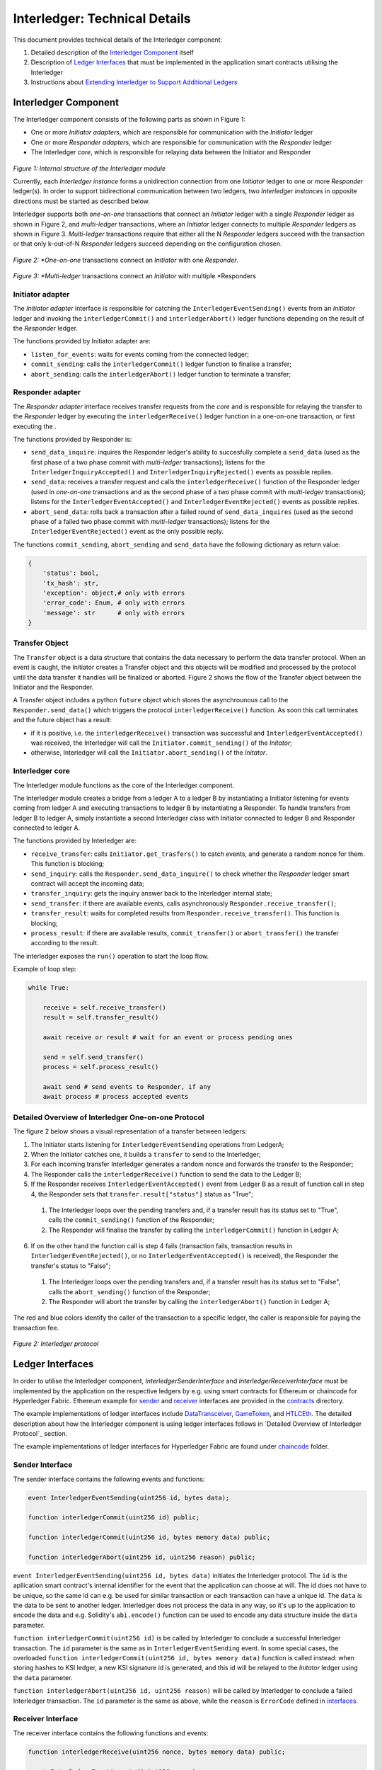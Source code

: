 .. _interledger_internals:

==============================
Interledger: Technical Details
==============================

This document provides technical details of the Interledger component:

1. Detailed description of the `Interledger Component`_ itself

2. Description of `Ledger Interfaces`_ that must be implemented in the application smart contracts utilising the Interledger

3. Instructions about `Extending Interledger to Support Additional Ledgers`_


---------------------
Interledger Component
---------------------

The Interledger component consists of the following parts as shown in Figure 1:

- One or more *Initiator adapters*, which are responsible for communication with the *Initiator* ledger

- One or more *Responder adapters*, which are responsible for communication with the *Responder* ledger

- The Interledger *core*, which is responsible for relaying data between the Initiator and Responder


.. figure:: ../figures/Interledger-classes.png

*Figure 1: Internal structure of the Interledger module*

Currently, each *Interledger instance* forms a unidirection connection from one *Initiator* ledger to one or more *Responder* ledger(s). In order to support  bidirectional communication between two ledgers, two *Interledger instances* in opposite directions must be started as described below.

.. _Python: ../src/data_transfer

Interledger supports both *one-on-one* transactions that connect an *Initiator* ledger with a single *Responder* ledger as shown in Figure 2, and *multi-ledger* transactions, where an *Initiator* ledger connects to multiple *Responder* ledgers as shown in Figure 3. *Multi-ledger* transactions require that either all the N *Responder* ledgers succeed with the transaction or that only k-out-of-N *Responder* ledgers succeed depending on the configuration chosen.

.. figure:: ../figures/Interledger%20workflow%20-%20one-on-one%20mode.png

*Figure 2: *One-on-one* transactions connect an *Initiator* with one *Responder*.

.. figure:: ../figures/Interledger%20workflow%20-%20multi-ledger%20mode.png

*Figure 3: *Multi-ledger* transactions connect an *Initiator* with multiple *Responders


Initiator adapter
=================

The *Initiator adapter* interface is responsible for catching the ``InterledgerEventSending()`` events from an *Initiator* ledger and invoking the ``interledgerCommit()`` and ``interledgerAbort()`` ledger functions depending on the result of the *Responder* ledger.

The functions provided by Initiator adapter are:

* ``listen_for_events``: waits for events coming from the connected ledger;
* ``commit_sending``: calls the ``interledgerCommit()`` ledger function to finalise a transfer;
* ``abort_sending``: calls the ``interledgerAbort()`` ledger function to terminate a transfer;


Responder adapter
=================

The *Responder adapter* interface receives transfer requests from the *core* and is responsible for relaying the transfer to the *Responder* ledger by executing the ``interledgerReceive()`` ledger function in a one-on-one transaction, or first executing the .

The functions provided by Responder is:

* ``send_data_inquire``: inquires the Responder ledger's ability to succesfully complete a ``send_data`` (used as the first phase of a two phase commit with *multi-ledger* transactions); listens for the ``InterledgerInquiryAccepted()``  and ``InterledgerInquiryRejected()`` events as possible replies.
* ``send_data``: receives a transfer request and calls the ``interledgerReceive()`` function of the Responder ledger (used in *one-on-one* transactions and as the second phase of a two phase commit with *multi-ledger* transactions); listens for the ``InterledgerEventAccepted()`` and ``InterledgerEventRejected()`` events as possible replies.
* ``abort_send_data``: rolls back a transaction after a failed round of ``send_data_inquires`` (used as the second phase of a failed two phase commit with *multi-ledger* transactions); listens for the ``InterledgerEventRejected()`` event as the only possible reply.

The functions ``commit_sending``, ``abort_sending`` and ``send_data`` have the following dictionary as return value:

.. code-block:: python

    {
        'status': bool,
        'tx_hash': str,
        'exception': object,# only with errors
        'error_code': Enum, # only with errors
        'message': str      # only with errors
    }

Transfer Object
===============

The ``Transfer`` object is a data structure that contains the data necessary to perform the data transfer protocol. When an event is caught, the Initiator creates a Transfer object and this objects will be modified and processed by the protocol until the data transfer it handles will be finalized or aborted. Figure 2 shows the flow of the Transfer object between the Initiator and the Responder. 

A Transfer object includes a python ``future`` object which stores the asynchrounous call to the ``Responder.send_data()`` which triggers the protocol ``interledgerReceive()`` function. As soon this call terminates and the future object has a result:

- if it is positive, i.e. the ``interledgerReceive()`` transaction was successful and ``InterledgerEventAccepted()`` was received, the Interledger will call the ``Initiator.commit_sending()`` of the *Initator*;

- otherwise, Interledger will call the ``Initiator.abort_sending()`` of the *Initator*.


Interledger core
================
The Interledger module functions as the core of the Interledger component.

The Interledger module creates a bridge from a ledger A to a ledger B by instantiating a Initiator listening for events coming from ledger A and executing transactions to ledger B by instantiating a Responder. To handle transfers from ledger B to ledger A, simply instantiate a second Interledger class with Initiator connected to ledger B and Responder connected to ledger A.

The functions provided by Interledger are:

* ``receive_transfer``: calls ``Initiator.get_trasfers()`` to catch events, and generate a random nonce for them. This function is blocking;
* ``send_inquiry``: calls the ``Responder.send_data_inquire()`` to check whether the *Responder* ledger smart contract will accept the incoming data;
* ``transfer_inquiry``: gets the inquiry answer back to the Interledger internal state;
* ``send_transfer``: if there are available events, calls asynchronously ``Responder.receive_transfer()``;
* ``transfer_result``: waits for completed results from ``Responder.receive_transfer()``. This function is blocking;
* ``process_result``: if there are available results, ``commit_transfer()`` or ``abort_transfer()`` the transfer according to the result. 

The interledger exposes the ``run()`` operation to start the loop flow.

Example of loop step:

.. code-block:: python

    while True:

        receive = self.receive_transfer()
        result = self.transfer_result()

        await receive or result # wait for an event or process pending ones

        send = self.send_transfer()
        process = self.process_result()

        await send # send events to Responder, if any
        await process # process accepted events

Detailed Overview of Interledger One-on-one Protocol
====================================================

The figure 2 below shows a visual representation of a transfer between ledgers:

1. The Initiator starts listening for ``InterledgerEventSending`` operations from LedgerA;

2. When the Initiator catches one, it builds a ``transfer`` to send to the Interledger;

3. For each incoming transfer Interledger generates a random nonce and forwards the transfer to the Responder;

4. The Responder calls the ``interledgerReceive()`` function to send the data to the Ledger B;

5. If the Responder receives ``InterledgerEventAccepted()`` event from Ledger B as a result of function call in step 4, the Responder sets that ``transfer.result["status"]`` status as "True";

 1. The Interledger loops over the pending transfers and, if a transfer result has its status set to "True", calls the ``commit_sending()`` function of the Responder;

 2. The Responder will finalise the transfer by calling the ``interledgerCommit()`` function in Ledger A;

6. If on the other hand the function call is step 4 fails (transaction fails, transaction results in ``InterledgerEventRejected()``, or no ``InterledgerEventAccepted()`` is received), the Responder the transfer's status to "False";

 1. The Interledger loops over the pending transfers and, if a transfer result has its status set to "False", calls the ``abort_sending()`` function of the Responder;

 2. The Responder will abort the transfer by calling the ``interledgerAbort()`` function in Ledger A;


The red and blue colors identify the caller of the transaction to a specific ledger, the caller is responsible for paying the transaction fee.

.. figure:: ../figures/Interledger-Protocol.png

*Figure 2: Interledger protocol*

-----------------
Ledger Interfaces
-----------------

In order to utilise the Interledger component, *InterledgerSenderInterface* and *InterledgerReceiverInterface* must be implemented by the application on the respective ledgers by e.g. using smart contracts for Ethereum or chaincode for Hyperledger Fabric. Ethereum example for `sender`_ and `receiver`_ interfaces are provided in the `contracts`_ directory. 

.. _sender: ../solidity/contracts/InterledgerSenderInterface.sol

.. _receiver: ../solidity/contracts/InterledgerReceiverInterface.sol

.. _contracts: ../solidity/contracts


The example implementations of ledger interfaces include `DataTransceiver`_, `GameToken`_, and `HTLCEth`_. The detailed description about how the Interledger component is using ledger interfaces follows in `Detailed Overview of Interledger Protocol`_ section.

.. _DataTransceiver: ../solidity/contracts/DataTransceiver.sol

.. _GameToken: ../solidity/contracts/GameToken.sol

.. _HTLCEth: ../solidity/contracts/HTLCEth.sol

The example implementations of ledger interfaces for Hyperledger Fabric are found under  `chaincode`_ folder.

.. _chaincode: ../fabric/chaincode/src

Sender Interface
================

The sender interface contains the following events and functions:

.. code-block::

    event InterledgerEventSending(uint256 id, bytes data);

    function interledgerCommit(uint256 id) public;

    function interledgerCommit(uint256 id, bytes memory data) public;

    function interledgerAbort(uint256 id, uint256 reason) public;


``event InterledgerEventSending(uint256 id, bytes data)`` initiates the Interledger protocol. The ``id`` is the apllication smart contract's internal identifier for the event that the application can choose at will. The id does not have to be unique, so the same id can e.g. be used for similar transaction or each transaction can have a unique id. The ``data`` is the data to be sent to another ledger. Interledger does not process the data in any way, so it's up to the application to encode the data and e.g. Solidity's ``abi.encode()`` function can be used to encode any data structure inside the ``data`` parameter.

``function interledgerCommit(uint256 id)`` is be called by Interledger to conclude a successful Interledger transaction. The ``id`` parameter is the same as in ``InterledgerEventSending`` event. In some special cases, the overloaded ``function interledgerCommit(uint256 id, bytes memory data)`` function is called instead: when storing hashes to KSI ledger, a new KSI signature id is generated, and this id will be relayed to the *Initator* ledger using the ``data`` parameter.

``function interledgerAbort(uint256 id, uint256 reason)`` will be called by Interledger to conclude a failed Interledger transaction. The ``id`` parameter is the same as above, while the ``reason`` is ``ErrorCode`` defined in `interfaces`_.


Receiver Interface
==================

The receiver interface contains the following functions and events:

.. code-block::

    function interledgerReceive(uint256 nonce, bytes memory data) public;

    event InterledgerEventAccepted(uint256 nonce);

    event InterledgerEventRejected(uint256 nonce);

    
``function interledgerReceive(uint256 nonce, bytes memory data)`` is called by the Interledger component to relay data to the destination ledger. The ``nonce`` is a nonce chosen by the Interledger component (it is used to internally keep track of each transaction even if the application chosen ids are not unique), while ``data`` is the data received from the sender.

The application smart contract should then emit either the ``event InterledgerEventAccepted(uint256 nonce)`` or ``event InterledgerEventRejected(uint256 nonce)`` depending on whether it wants to accept the incoming data or not. The ``nonce`` parameter in the emitted event must match the received ``nonce``.
    

---------------------------------------------------
Extending Interledger to Support Additional Ledgers
---------------------------------------------------

Extending the Interledger component to support additional ledgers consists of two steps: 

1. create new classes implementing the ``Initiator`` and/or ``Responder`` interfaces defined in the `interfaces`_ file, and
2. add a new ledger type to the ``LedgerType`` class defined in the same file.

.. _interfaces: ../src/data_transfer/interfaces.py

As mentioned above, Initiator and Responder classes handle the communication with the ledgers/application smart contracts. the Initiator class must implement the ``listen_for_events``, ``commit_sending``, and ``abort_sending``  functions, while the Responder class must implement the ``send_data_inquire`` ``send_data`` functions.

Due to their design, it may not be possible to use all ledgers as both Responder and Initiator. For example, since KSI lacks ability to emit events, it cannot be used as the Initiator, only as the Responder. In such cases, `start_interledger.py`_ script must be modified to enforce such limitations.

.. _start_interledger.py: ../start_interledger.py
